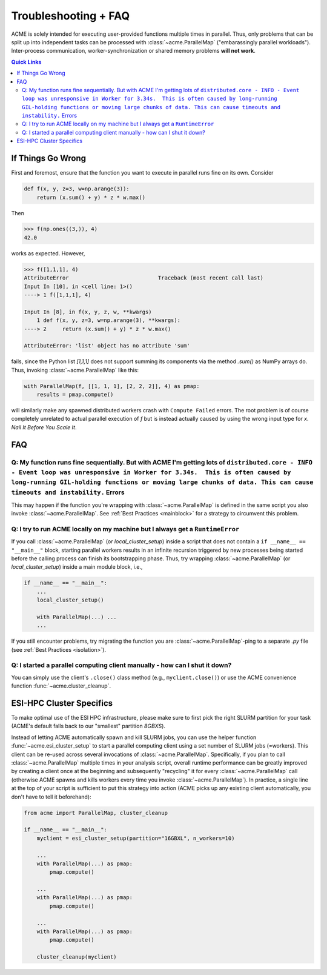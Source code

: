 Troubleshooting + FAQ
======================
ACME is solely intended for executing user-provided functions multiple
times in parallel. Thus, only problems that can be split up into
independent tasks can be processed with :class:`~acme.ParallelMap` ("embarassingly parallel workloads").
Inter-process communication, worker-synchronization or shared memory
problems **will not work**.

.. contents:: Quick Links
    :depth: 2

If Things Go Wrong
^^^^^^^^^^^^^^^^^^
First and foremost, ensure that the function you want to execute in parallel
runs fine on its own. Consider

.. code-block:: python

    def f(x, y, z=3, w=np.arange(3)):
        return (x.sum() + y) * z * w.max()

Then

.. code-block:: python

    >>> f(np.ones((3,)), 4)
    42.0

works as expected. However,

.. code-block:: python

    >>> f([1,1,1], 4)
    AttributeError                            Traceback (most recent call last)
    Input In [10], in <cell line: 1>()
    ----> 1 f([1,1,1], 4)

    Input In [8], in f(x, y, z, w, **kwargs)
        1 def f(x, y, z=3, w=np.arange(3), **kwargs):
    ----> 2     return (x.sum() + y) * z * w.max()

    AttributeError: 'list' object has no attribute 'sum'

fails, since the Python list `[1,1,1]` does not support summing its components via
the method `.sum()` as NumPy arrays do. Thus, invoking :class:`~acme.ParallelMap` like this:

.. code-block:: python

    with ParallelMap(f, [[1, 1, 1], [2, 2, 2]], 4) as pmap:
        results = pmap.compute()

will similarly make any spawned distributed workers crash with ``Compute Failed``
errors. The root problem is of course completely unrelated to actual parallel
execution of `f` but is instead actually caused by using the wrong input type for `x`.
*Nail It Before You Scale It*.

FAQ
^^^

Q: My function runs fine sequentially. But with ACME I'm getting lots of ``distributed.core - INFO - Event loop was unresponsive in Worker for 3.34s.  This is often caused by long-running GIL-holding functions or moving large chunks of data. This can cause timeouts and instability.`` Errors
***************************************************************************************************************************************************************************************************************************************************************************************************
This may happen if the function you're wrapping with :class:`~acme.ParallelMap` is defined
in the same script you also invoke :class:`~acme.ParallelMap`. See :ref:`Best Practices <mainblock>` for
a strategy to circumvent this problem.

Q: I try to run ACME locally on my machine but I always get a ``RuntimeError``
******************************************************************************
If you call :class:`~acme.ParallelMap` (or `local_cluster_setup`) inside a script that does not
contain a ``if __name__ == "__main__"`` block, starting parallel workers results
in an infinite recursion triggered by new processes being started before the calling
process can finish its bootstrapping phase. Thus, try wrapping :class:`~acme.ParallelMap`
(or `local_cluster_setup`) inside a main module block, i.e.,

.. code-block:: python

    if __name__ == "__main__":
        ...
        local_cluster_setup()

        with ParallelMap(...) ...
        ...

If you still encounter problems, try migrating the function you are :class:`~acme.ParallelMap`-ping
to a separate `.py` file (see :ref:`Best Practices <isolation>`).

Q: I started a parallel computing client manually - how can I shut it down?
***************************************************************************
You can simply use the client's ``.close()`` class method (e.g., ``myclient.close()``)
or use the ACME convenience function :func:`~acme.cluster_cleanup`.


ESI-HPC Cluster Specifics
^^^^^^^^^^^^^^^^^^^^^^^^^
To make optimal use of the ESI HPC infrastructure, please make sure to first
pick the right SLURM partition for your task (ACME's default falls back to
our "smallest" partition `8GBXS`).

Instead of letting ACME automatically spawn and kill SLURM jobs, you can use
the helper function :func:`~acme.esi_cluster_setup` to start a parallel computing client
using a set number of SLURM jobs (=workers). This client can be re-used across
several invocations of :class:`~acme.ParallelMap`. Specifically, if you plan to call :class:`~acme.ParallelMap`
multiple times in your analysis script, overall runtime performance can be greatly improved
by creating a client once at the beginning and subsequently "recycling" it for every
:class:`~acme.ParallelMap` call (otherwise ACME spawns and kills workers every time you invoke
:class:`~acme.ParallelMap`). In practice, a single line at the top of your script is sufficient
to put this strategy into action (ACME picks up any existing client automatically,
you don't have to tell it beforehand):

.. code-block:: python

    from acme import ParallelMap, cluster_cleanup

    if __name__ == "__main__":
        myclient = esi_cluster_setup(partition="16GBXL", n_workers=10)

        ...
        with ParallelMap(...) as pmap:
            pmap.compute()

        ...
        with ParallelMap(...) as pmap:
            pmap.compute()

        ...
        with ParallelMap(...) as pmap:
            pmap.compute()

        cluster_cleanup(myclient)
